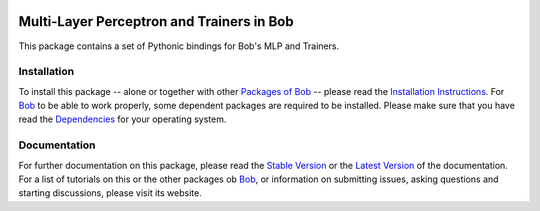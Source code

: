.. vim: set fileencoding=utf-8 :
.. Andre Anjos <andre.anjos@idiap.ch>
.. Thu 24 Apr 17:24:10 2014 CEST

.. image:: http://img.shields.io/badge/docs-stable-yellow.png
   :target: http://pythonhosted.org/bob.learn.mlp/index.html
.. image:: http://img.shields.io/badge/docs-latest-orange.png
   :target: https://www.idiap.ch/software/bob/docs/latest/bioidiap/bob.learn.mlp/master/index.html
.. image:: https://travis-ci.org/bioidiap/bob.learn.mlp.svg?branch=master
   :target: https://travis-ci.org/bioidiap/bob.learn.mlp
.. image:: https://coveralls.io/repos/bioidiap/bob.learn.mlp/badge.png
   :target: https://coveralls.io/r/bioidiap/bob.learn.mlp
.. image:: https://img.shields.io/badge/github-master-0000c0.png
   :target: https://github.com/bioidiap/bob.learn.mlp/tree/master
.. image:: http://img.shields.io/pypi/v/bob.learn.mlp.png
   :target: https://pypi.python.org/pypi/bob.learn.mlp
.. image:: http://img.shields.io/pypi/dm/bob.learn.mlp.png
   :target: https://pypi.python.org/pypi/bob.learn.mlp

============================================
 Multi-Layer Perceptron and Trainers in Bob
============================================

This package contains a set of Pythonic bindings for Bob's MLP and Trainers.

Installation
------------
To install this package -- alone or together with other `Packages of Bob <https://github.com/idiap/bob/wiki/Packages>`_ -- please read the `Installation Instructions <https://github.com/idiap/bob/wiki/Installation>`_.
For Bob_ to be able to work properly, some dependent packages are required to be installed.
Please make sure that you have read the `Dependencies <https://github.com/idiap/bob/wiki/Dependencies>`_ for your operating system.

Documentation
-------------
For further documentation on this package, please read the `Stable Version <http://pythonhosted.org/bob.learn.mlp/index.html>`_ or the `Latest Version <https://www.idiap.ch/software/bob/docs/latest/bioidiap/bob.learn.mlp/master/index.html>`_ of the documentation.
For a list of tutorials on this or the other packages ob Bob_, or information on submitting issues, asking questions and starting discussions, please visit its website.

.. _bob: https://www.idiap.ch/software/bob
